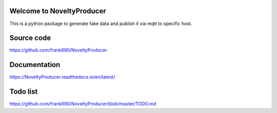 Welcome to NoveltyProducer 
======================

.. image:: https://travis-ci.org/frank690/NoveltyProducer.svg?branch=master
    :target: https://travis-ci.org/frank690/NoveltyProducer
.. image:: https://coveralls.io/repos/github/frank690/NoveltyProducer/badge.svg?branch=master
    :target: https://coveralls.io/github/frank690/NoveltyProducer?branch=master
.. image:: https://readthedocs.org/projects/NoveltyProducer/badge/?version=latest
    :target: https://NoveltyProducer.readthedocs.io/en/latest/?badge=latest
    :alt: Documentation Status

This is a python package to generate fake data and publish it via mqtt to specific host.

Source code
=============

https://github.com/frank690/NoveltyProducer

Documentation
=============

https://NoveltyProducer.readthedocs.io/en/latest/

Todo list
=============

https://github.com/frank690/NoveltyProducer/blob/master/TODO.md
